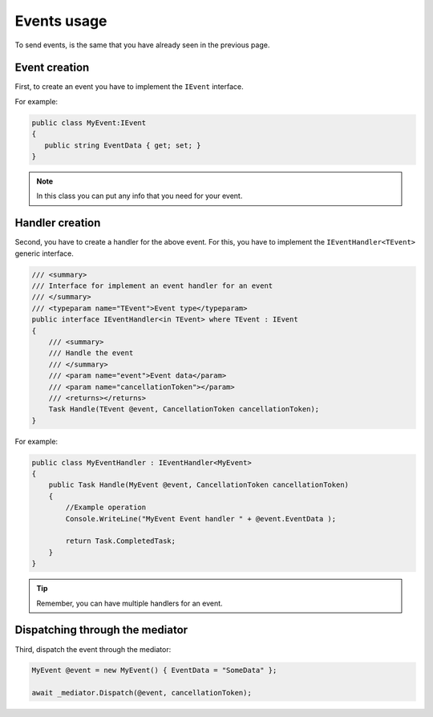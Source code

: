 .. _refEvents:

#############
Events usage
#############

To send events, is the same that you have already seen in the previous page.

Event creation
==============

First, to create an event you have to implement the ``IEvent`` interface.

For example:

.. sourcecode:: csharp
 
 public class MyEvent:IEvent
 {
    public string EventData { get; set; }
 }

.. note:: In this class you can put any info that you need for your event.

Handler creation
================

Second, you have to create a handler for the above event. 
For this, you have to implement the ``IEventHandler<TEvent>`` generic interface.

.. sourcecode:: csharp

    /// <summary>
    /// Interface for implement an event handler for an event
    /// </summary>
    /// <typeparam name="TEvent">Event type</typeparam>
    public interface IEventHandler<in TEvent> where TEvent : IEvent
    {
        /// <summary>
        /// Handle the event
        /// </summary>
        /// <param name="event">Event data</param>
        /// <param name="cancellationToken"></param>
        /// <returns></returns>
        Task Handle(TEvent @event, CancellationToken cancellationToken);
    }

For example:

.. sourcecode:: csharp
 
 public class MyEventHandler : IEventHandler<MyEvent>
 {
     public Task Handle(MyEvent @event, CancellationToken cancellationToken)
     {
         //Example operation
         Console.WriteLine("MyEvent Event handler " + @event.EventData );
 
         return Task.CompletedTask;
     }
 }

.. tip:: 
 Remember, you can have multiple handlers for an event.

Dispatching through the mediator
================================

Third, dispatch the event through the mediator:

.. sourcecode:: csharp

 MyEvent @event = new MyEvent() { EventData = "SomeData" };

 await _mediator.Dispatch(@event, cancellationToken);